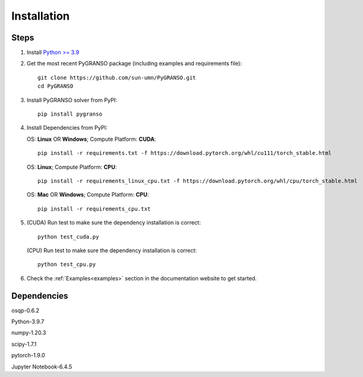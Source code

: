 Installation
========================

Steps
-----------------

1. Install `Python >= 3.9 <https://www.python.org/>`_

2. Get the most recent PyGRANSO package (including examples and requirements file)::

        git clone https://github.com/sun-umn/PyGRANSO.git
        cd PyGRANSO

3.  Install PyGRANSO solver from PyPI::

        pip install pygranso

4.  Install Dependencies from PyPI: 

    OS: **Linux** OR **Windows**; Compute Platform: **CUDA**::

            pip install -r requirements.txt -f https://download.pytorch.org/whl/cu111/torch_stable.html

    OS: **Linux**; Compute Platform: **CPU**::

            pip install -r requirements_linux_cpu.txt -f https://download.pytorch.org/whl/cpu/torch_stable.html

    OS: **Mac** OR **Windows**; Compute Platform: **CPU**::

            pip install -r requirements_cpu.txt
    
5.  (CUDA) Run test to make sure the dependency installation is correct::

           python test_cuda.py

    (CPU) Run test to make sure the dependency installation is correct::

            python test_cpu.py

6. Check the :ref:`Examples<examples>` section in the documentation website to get started.

Dependencies
-----------------

osqp-0.6.2

Python-3.9.7

numpy-1.20.3

scipy-1.7.1

pytorch-1.9.0

Jupyter Notebook-6.4.5
